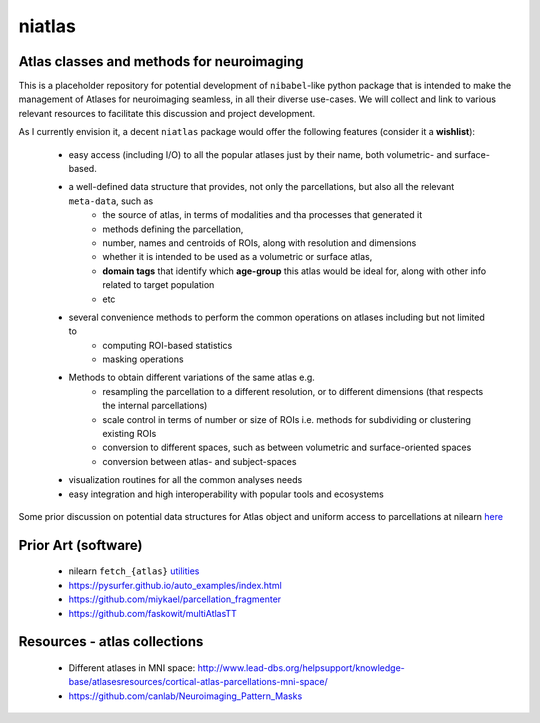 =======
niatlas
=======


.. image:: https://img.shields.io/pypi/v/niatlas.svg
        :target: https://pypi.python.org/pypi/niatlas

.. image:: https://img.shields.io/travis/raamana/niatlas.svg
        :target: https://travis-ci.org/raamana/niatlas


Atlas classes and methods for neuroimaging
~~~~~~~~~~~~~~~~~~~~~~~~~~~~~~~~~~~~~~~~~~~~~~


This is a placeholder repository for potential development of ``nibabel``-like python package that is intended to make the management of Atlases for neuroimaging seamless, in all their diverse use-cases. We will collect and link to various relevant resources to facilitate this discussion and project development.


As I currently envision it, a decent ``niatlas`` package would offer the following features (consider it a **wishlist**):

 - easy access (including I/O) to all the popular atlases just by their name, both volumetric- and surface-based.
 - a well-defined data structure that provides, not only the parcellations, but also all the relevant ``meta-data``, such as
    - the source of atlas, in terms of modalities and tha processes that generated it
    - methods defining the parcellation,
    - number, names and centroids of ROIs, along with resolution and dimensions
    - whether it is intended to be used as a volumetric or surface atlas,
    - **domain tags** that identify which **age-group** this atlas would be ideal for, along with other info related to target population
    - etc
 - several convenience methods to perform the common operations on atlases including but not limited to
    - computing ROI-based statistics
    - masking operations
 - Methods to obtain different variations of the same atlas e.g.
    - resampling the parcellation to a different resolution, or to different dimensions (that respects the internal parcellations)
    - scale control in terms of number or size of ROIs i.e. methods for subdividing or clustering existing ROIs
    - conversion to different spaces, such as between volumetric and surface-oriented spaces
    - conversion between atlas- and subject-spaces
 - visualization routines for all the common analyses needs
 - easy integration and high interoperability with popular tools and ecosystems

Some prior discussion on potential data structures for Atlas object and uniform access to parcellations at nilearn `here <https://github.com/nilearn/nilearn/issues/1489>`_

Prior Art (software)
~~~~~~~~~~~~~~~~~~~~~~~

 - nilearn ``fetch_{atlas}`` `utilities <https://nilearn.github.io/modules/reference.html#module-nilearn.datasets>`_
 - https://pysurfer.github.io/auto_examples/index.html
 - https://github.com/miykael/parcellation_fragmenter
 - https://github.com/faskowit/multiAtlasTT


Resources - atlas collections
~~~~~~~~~~~~~~~~~~~~~~~~~~~~~~~~

 - Different atlases in MNI space: http://www.lead-dbs.org/helpsupport/knowledge-base/atlasesresources/cortical-atlas-parcellations-mni-space/
 - https://github.com/canlab/Neuroimaging_Pattern_Masks



